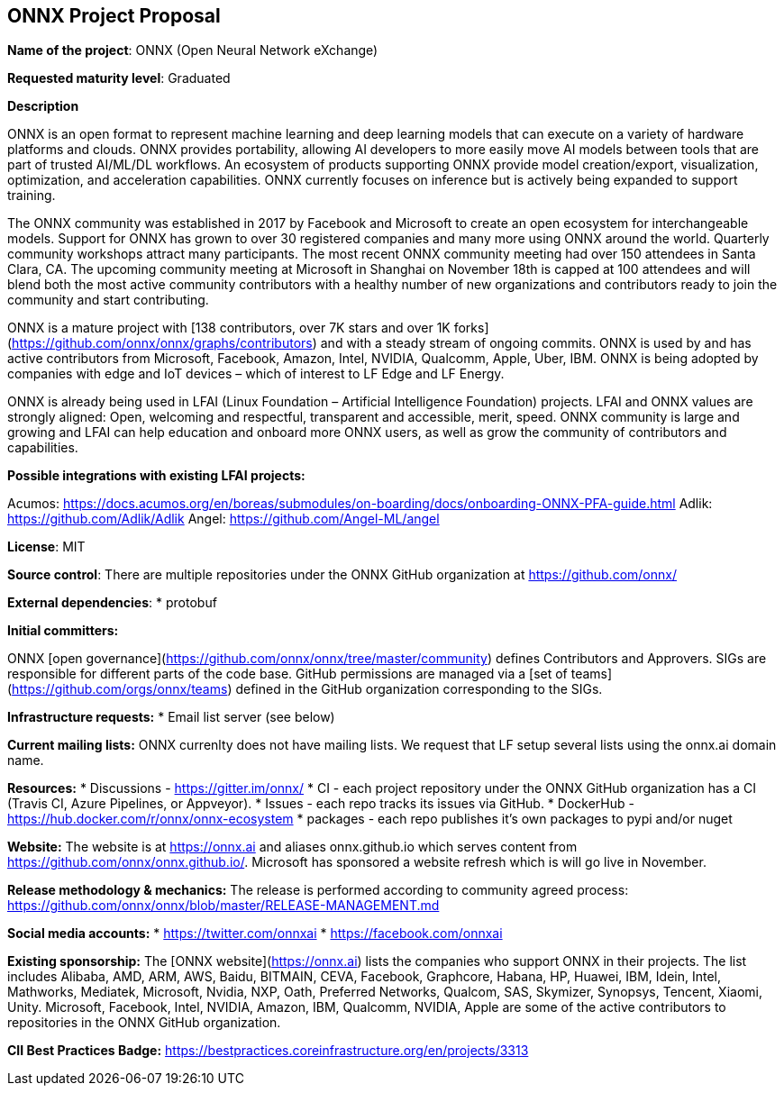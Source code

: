 == ONNX Project Proposal

*Name of the project*: ONNX (Open Neural Network eXchange)

*Requested maturity level*: Graduated

*Description*

ONNX is an open format to represent machine learning and deep learning models that can execute on a variety of hardware platforms and clouds.  ONNX provides portability, allowing AI developers to more easily move AI models between tools that are part of trusted AI/ML/DL workflows.  An ecosystem of products supporting ONNX provide model creation/export, visualization, optimization, and acceleration capabilities.  ONNX currently focuses on inference but is actively being expanded to support training.

The ONNX community was established in 2017 by Facebook and Microsoft to create an open ecosystem for interchangeable models.  Support for ONNX has grown to over 30 registered companies and many more using ONNX around the world.  Quarterly community workshops attract many participants.  The most recent ONNX community meeting had over 150 attendees in Santa Clara, CA.  The upcoming community meeting at Microsoft in Shanghai on November 18th is capped at 100 attendees and will blend both the most active community contributors with a healthy number of new organizations and contributors ready to join the community and start contributing.

ONNX is a mature project with [138 contributors, over 7K stars and over 1K forks](https://github.com/onnx/onnx/graphs/contributors) and with a steady stream of ongoing commits.  ONNX is used by and has active contributors from Microsoft, Facebook, Amazon, Intel, NVIDIA, Qualcomm, Apple, Uber, IBM.  ONNX is being adopted by companies with edge and IoT devices – which of interest to LF Edge and LF Energy.

ONNX is already being used in LFAI (Linux Foundation – Artificial Intelligence Foundation) projects.  LFAI and ONNX values are strongly aligned:  Open, welcoming and respectful, transparent and accessible, merit, speed.  ONNX community is large and growing and LFAI can help education and onboard more ONNX users, as well as grow the community of contributors and capabilities.  

*Possible integrations with existing LFAI projects:*

Acumos: https://docs.acumos.org/en/boreas/submodules/on-boarding/docs/onboarding-ONNX-PFA-guide.html
Adlik: https://github.com/Adlik/Adlik
Angel: https://github.com/Angel-ML/angel

*License*: MIT 

*Source control*: 
There are multiple repositories under the ONNX GitHub organization at https://github.com/onnx/

*External dependencies*: 
  * protobuf 

*Initial committers:*

ONNX [open governance](https://github.com/onnx/onnx/tree/master/community) defines Contributors and Approvers. SIGs are responsible for different parts of the code base. GitHub permissions are managed via a [set of teams](https://github.com/orgs/onnx/teams) defined in the GitHub organization corresponding to the SIGs.

*Infrastructure requests:*
  * Email list server (see below)

*Current mailing lists:*
ONNX currenlty does not have mailing lists.  We request that LF setup several lists using the onnx.ai domain name.

*Resources:*
  * Discussions - https://gitter.im/onnx/
  * CI - each project repository under the ONNX GitHub organization has a CI (Travis CI, Azure Pipelines, or Appveyor). 
  * Issues - each repo tracks its issues via GitHub.
  *	DockerHub - https://hub.docker.com/r/onnx/onnx-ecosystem
  *	packages - each repo publishes it's own packages to pypi and/or nuget

*Website:*
The website is at https://onnx.ai and aliases onnx.github.io which serves content from https://github.com/onnx/onnx.github.io/.
Microsoft has sponsored a website refresh which is will go live in November.

*Release methodology & mechanics:*
The release is performed according to community agreed process: https://github.com/onnx/onnx/blob/master/RELEASE-MANAGEMENT.md

*Social media accounts:*
  * https://twitter.com/onnxai
  * https://facebook.com/onnxai

*Existing sponsorship:*
The [ONNX website](https://onnx.ai) lists the companies who support ONNX in their projects. The list includes Alibaba, AMD, ARM, AWS, Baidu, BITMAIN, CEVA, Facebook, Graphcore, Habana, HP, Huawei, IBM, Idein, Intel, Mathworks, Mediatek, Microsoft, Nvidia, NXP, Oath, Preferred Networks, Qualcom, SAS, Skymizer, Synopsys, Tencent, Xiaomi, Unity.
Microsoft, Facebook, Intel, NVIDIA, Amazon, IBM, Qualcomm, NVIDIA, Apple are some of the active contributors to repositories in the ONNX  GitHub organization.

*CII Best Practices Badge:*
https://bestpractices.coreinfrastructure.org/en/projects/3313
